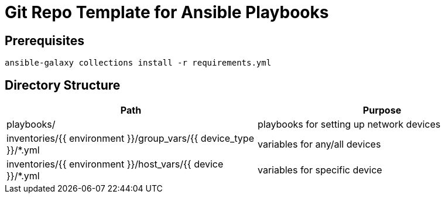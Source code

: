 = Git Repo Template for Ansible Playbooks

== Prerequisites

[source,bash]
-----
ansible-galaxy collections install -r requirements.yml
-----

== Directory Structure

[%header,cols=2*]
|=====
| Path
| Purpose

| playbooks/
| playbooks for setting up network devices

| inventories/{{ environment }}/group_vars/{{ device_type }}/*.yml
| variables for any/all devices 

| inventories/{{ environment }}/host_vars/{{ device }}/*.yml
| variables for specific device

|=====
